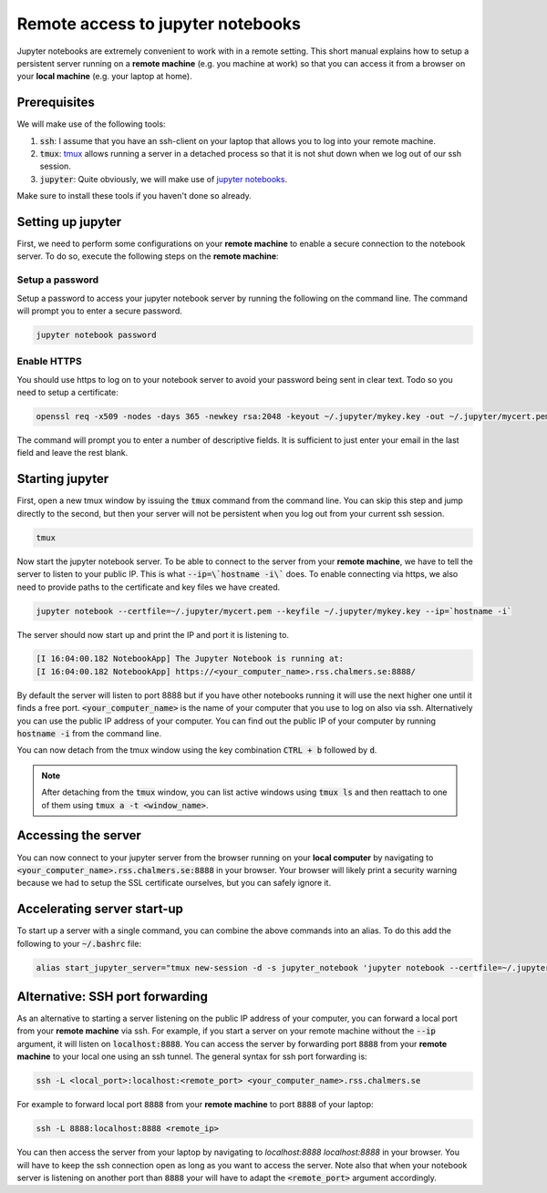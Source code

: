 Remote access to jupyter notebooks
==================================

Jupyter notebooks are extremely convenient to work with in a remote
setting. This short manual explains how to setup a persistent
server running on a **remote machine** (e.g. you machine at work) so that
you can access it from a browser on your **local machine** (e.g. your
laptop at home).

Prerequisites
-------------

We will make use of the following tools:

1. :code:`ssh`: I assume that you have an ssh-client on your laptop that
   allows you to log into your remote machine.
2. :code:`tmux`: `tmux <https://github.com/tmux/tmux/wiki>`_ allows
   running a server in a detached process so that it is not shut down
   when we log out of our ssh session.
3. :code:`jupyter`: Quite obviously, we will make use of `jupyter notebooks <https://jupyter.org/>`_.

Make sure to install these tools if you haven't done so already.

Setting up jupyter
------------------

First, we need to perform some configurations on your **remote machine** to enable
a secure connection to the notebook server. To do so, execute the following steps
on the **remote machine**:

Setup a password
^^^^^^^^^^^^^^^^

Setup a password to access your jupyter notebook server by running the following
on the command line. The command will prompt you to enter a secure password.

.. code-block:: none

  jupyter notebook password

Enable HTTPS
^^^^^^^^^^^^

You should use https to log on to your notebook server to avoid your password
being sent in clear text. Todo so you need to setup a certificate:

.. code-block:: none
   
  openssl req -x509 -nodes -days 365 -newkey rsa:2048 -keyout ~/.jupyter/mykey.key -out ~/.jupyter/mycert.pem

The command will prompt you to enter a number of descriptive fields. It is sufficient to
just enter your email in the last field and leave the rest blank.

Starting jupyter
----------------

First, open a new tmux window by issuing the :code:`tmux` command from the
command line. You can skip this step and jump directly to the second, but then
your server will not be persistent when you log out from your current ssh
session.


.. code-block:: none

  tmux             


Now start the jupyter notebook server. To be able to connect to the server from your
**remote machine**, we have to tell the server to listen to your public IP. This
is what :code:`--ip=\`hostname -i\`` does. To enable connecting via https, we also
need to provide paths to the certificate and key files we have created.

.. code-block:: none

   jupyter notebook --certfile=~/.jupyter/mycert.pem --keyfile ~/.jupyter/mykey.key --ip=`hostname -i`

The server should now start up and print the IP and port it is listening to.

.. code-block:: none

  [I 16:04:00.182 NotebookApp] The Jupyter Notebook is running at:
  [I 16:04:00.182 NotebookApp] https://<your_computer_name>.rss.chalmers.se:8888/

By default the server will listen to port 8888 but if you have other notebooks
running it will use the next higher one until it finds a free port.
:code:`<your_computer_name>` is the name of your computer that you use to log on
also via ssh. Alternatively you can use the public IP address of your computer.
You can find out the public IP of your computer by running :code:`hostname -i`
from the command line.

You can now detach from the tmux window using the key combination
:code:`CTRL + b` followed by :code:`d`.

.. note::

    After detaching from the :code:`tmux` window, you can list active windows using
    :code:`tmux ls` and then reattach to one of them using :code:`tmux a -t <window_name>`.

Accessing the server
--------------------

You can now connect to your jupyter server from the browser running on your
**local computer** by navigating to :code:`<your_computer_name>.rss.chalmers.se:8888`
in your browser. Your browser will likely print a security warning because we
had to setup the SSL certificate ourselves, but you can safely ignore it.

Accelerating server start-up
----------------------------

To start up a server with a single command, you can combine the above commands
into an alias. To do this add the following to your :code:`~/.bashrc` file:

.. code-block:: none

  alias start_jupyter_server="tmux new-session -d -s jupyter_notebook 'jupyter notebook --certfile=~/.jupyter/mycert.pem --keyfile ~/.jupyter/mykey.key --ip=`hostname -i`'"

Alternative: SSH port forwarding
--------------------------------

As an alternative to starting a server listening on the public IP address of
your computer, you can forward a local port from your **remote machine** via
ssh. For example, if you start a server on your remote machine without the
:code:`--ip` argument, it will listen on :code:`localhost:8888`. You can access
the server by forwarding port :code:`8888` from your **remote machine** to your
local one using an ssh tunnel. The general syntax for ssh port forwarding is:

.. code-block::

  ssh -L <local_port>:localhost:<remote_port> <your_computer_name>.rss.chalmers.se

For example to forward local port :code:`8888` from your **remote  machine** to port
:code:`8888` of your laptop:

.. code-block::

  ssh -L 8888:localhost:8888 <remote_ip>

You can then access the server from your laptop by navigating to
`localhost:8888 localhost:8888` in your browser. You will have to
keep the ssh connection open as long as you want to access the server.
Note also that when your notebook server is listening on another port
than :code:`8888` your will have to adapt the :code:`<remote_port>` argument
accordingly.

